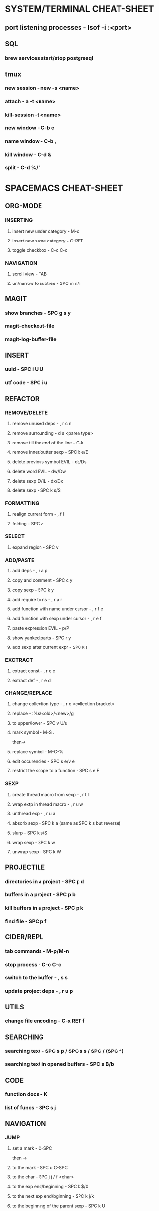 * SYSTEM/TERMINAL CHEAT-SHEET

** port listening processes - lsof -i :<port>

** SQL

*** brew services start/stop postgresql

** tmux

*** new session - new -s <name>

*** attach - a -t <name>

*** kill-session -t <name>

*** new window - C-b c

*** name window - C-b ,

*** kill window - C-d &

*** split - C-d %/"

* SPACEMACS CHEAT-SHEET

** ORG-MODE

*** INSERTING

**** insert new under category - M-o

**** insert new same category - C-RET

**** toggle checkbox - C-c C-c

*** NAVIGATION

**** scroll view - TAB

**** un/narrow to subtree - SPC m n/r

** MAGIT

*** show branches - SPC g s y

*** magit-checkout-file

*** magit-log-buffer-file

** INSERT

*** uuid - SPC i U U

*** utf code - SPC i u

** REFACTOR

*** REMOVE/DELETE

**** remove unused deps - , r c n

**** remove surrounding - d s <paren type>

**** remove till the end of the line - C-k

**** remove inner/outter sexp - SPC k e/E

**** delete previous symbol EVIL - ds/Ds

**** delete word EVIL - dw/Dw

**** delete sexp EVIL - dx/Dx

**** delete sexp - SPC k s/S

*** FORMATTING

**** realign current form - , f l

**** folding - SPC z .

*** SELECT

**** expand region - SPC v

*** ADD/PASTE

**** add deps - , r a p

**** copy and comment - SPC c y

**** copy sexp - SPC k y

**** add require to ns - , r a r

**** add function with name under cursor - , r f e

**** add function with sexp under cursor - , r e f

**** paste expression EVIL - p/P

**** show yanked parts - SPC r y

**** add sexp after current expr - SPC k )

*** EXCTRACT

**** extract const - , r e c

**** extract def - , r e d

*** CHANGE/REPLACE

**** change collection type - , r c <collection bracket>

**** replace - :%s/<old>/<new>/g

**** to upper/lower - SPC v U/u

**** mark symbol - M-S .
then->

**** replace symbol - M-C-%

**** edit occurencies - SPC s e/v e

**** restrict the scope to a function - SPC s e F

*** SEXP

**** create thread macro from sexp - , r t l

**** wrap extp in thread macro - , r u w

**** unthread exp - , r u a

**** absorb sexp - SPC k a (same as SPC k s but reverse)

**** slurp - SPC k s/S

**** wrap sexp - SPC k w

**** unwrap sexp - SPC k W

** PROJECTILE

*** directories in a project - SPC p d

*** buffers in a project - SPC p b

*** kill buffers in a project - SPC p k

*** find file - SPC p f

** CIDER/REPL

*** tab commands - M-p/M-n

*** stop process - C-c C-c

*** switch to the buffer - , s s

*** update project deps - , r u p

** UTILS

*** change file encoding - C-x RET f

** SEARCHING

*** searching text - SPC s p / SPC s s / SPC / (SPC *)

*** searching text in opened buffers - SPC s B/b

** CODE

*** function docs - K

*** list of funcs - SPC s j

** NAVIGATION

*** JUMP

**** set a mark - C-SPC
then ->

**** to the mark - SPC u C-SPC

**** to the char - SPC j j / f <char>

**** to the exp end/beginning - SPC k $/0

**** to the next exp end/bginning - SPC k j/k

**** to the beginning of the parent sexp - SPC k U

**** to the end/beginning of a func - M-C-a/e

**** to a matching braces - %

**** forward/backward - C-o/i

*** scrolling - C y/e

*** page start/end - g g / G

*** highlight symbol - S *

*** EVIL-MODE

**** turn on - SPC k .

**** moving - SPC k l/L/h/H/j/k

** WINDOWS/BUFFERS

*** create new frame - SPC w F

*** change frame - SPC w o

*** close frame - SPC w D

*** kill frame - SPC q z

*** kill matching buffers - SPC SPC kill-matching-buffers

*** kill some buffers - SPC SPC kill-some-buffers

*** save buffers and quit - SPC q s

*** quit unsafe - SPC q Q

*** encapsulate part for editing in a separate window - SPC n r/w

*** restart and resume layouts - SPC q r

